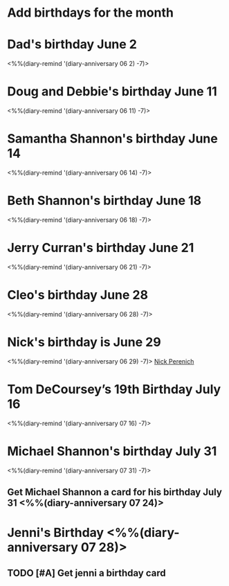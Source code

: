 * Add birthdays for the month
SCHEDULED: <%%(diary-date t 1 t)>
* Dad's birthday June 2
<%%(diary-remind '(diary-anniversary 06 2) -7)>
* Doug and Debbie's birthday June 11
<%%(diary-remind '(diary-anniversary 06 11) -7)>
* Samantha Shannon's birthday June 14
<%%(diary-remind '(diary-anniversary 06 14) -7)>
* Beth Shannon's birthday June 18
<%%(diary-remind '(diary-anniversary 06 18) -7)>
* Jerry Curran's birthday June 21
<%%(diary-remind '(diary-anniversary 06 21) -7)>
* Cleo's birthday June 28
<%%(diary-remind '(diary-anniversary 06 28) -7)>
* Nick's birthday is June 29 
<%%(diary-remind '(diary-anniversary 06 29) -7)>
[[bbdb:Nick%20Perenich][Nick Perenich]]
* Tom DeCoursey’s 19th Birthday July 16
<%%(diary-remind '(diary-anniversary 07 16) -7)>
* Michael Shannon's birthday July 31
<%%(diary-remind '(diary-anniversary 07 31) -7)>
** Get Michael Shannon a card for his birthday July 31 <%%(diary-anniversary 07 24)>
* Jenni's Birthday <%%(diary-anniversary 07 28)>
** TODO [#A] Get jenni a birthday card 
SCHEDULED: <2020-07-21 Tue>
